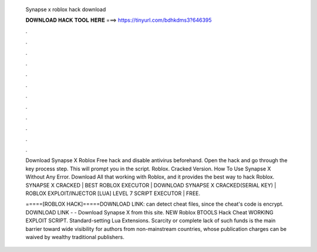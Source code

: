   Synapse x roblox hack download
  
  
  
  𝐃𝐎𝐖𝐍𝐋𝐎𝐀𝐃 𝐇𝐀𝐂𝐊 𝐓𝐎𝐎𝐋 𝐇𝐄𝐑𝐄 ===> https://tinyurl.com/bdhkdms3?646395
  
  
  
  .
  
  
  
  .
  
  
  
  .
  
  
  
  .
  
  
  
  .
  
  
  
  .
  
  
  
  .
  
  
  
  .
  
  
  
  .
  
  
  
  .
  
  
  
  .
  
  
  
  .
  
  Download Synapse X Roblox Free hack and disable antivirus beforehand. Open the hack and go through the key process step. This will prompt you in the script. Roblox. Cracked Version. How To Use Synapse X Without Any Error. Download All that working with Roblox, and it provides the best way to hack Roblox. SYNAPSE X CRACKED | BEST ROBLOX EXECUTOR | DOWNLOAD SYNAPSE X CRACKED(SERIAL KEY) | ROBLOX EXPLOIT/INJECTOR [LUA] LEVEL 7 SCRIPT EXECUTOR | FREE.
  
  =====[ROBLOX HACK]=====DOWNLOAD LINK:  can detect cheat files, since the cheat's code is encrypt. DOWNLOAD LINK -  -  Download Synapse X from this site. NEW Roblox BTOOLS Hack Cheat WORKING EXPLOIT SCRIPT. Standard-setting Lua Extensions. Scarcity or complete lack of such funds is the main barrier toward wide visibility for authors from non-mainstream countries, whose publication charges can be waived by wealthy traditional publishers.
